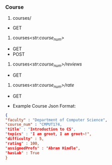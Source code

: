 *** Course

1. courses/

- GET

2. courses/<str:course_num>/

- GET
- POST

3. courses/<str:course_num>/reviews/

- GET

4. courses/<str:course_num>/rate/

- GET

- Example Course Json Format:

#+BEGIN_SRC json
{
"faculty" : "Department of Computer Science",
"course_num" : "CMPUT174,
"title" : "Introduction to CS",
"topics" : "I am groot, I am groot~!",
"difficulty" : 5,
"rating" : 100,
"assignedProfs" : "Abram Hindle",
"hasLab" : True
}
#+END_SRC
